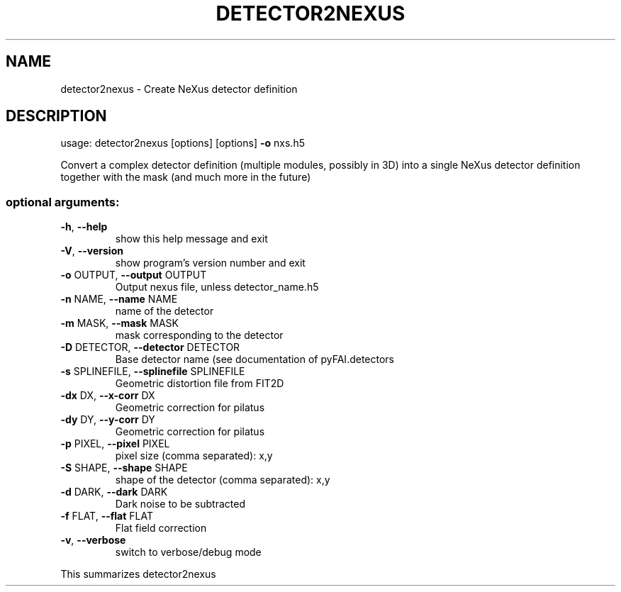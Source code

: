 .\" DO NOT MODIFY THIS FILE!  It was generated by help2man 1.46.4.
.TH DETECTOR2NEXUS "1" "December 2016" "PyFAI" "User Commands"
.SH NAME
detector2nexus \- Create NeXus detector definition
.SH DESCRIPTION
usage: detector2nexus [options] [options] \fB\-o\fR nxs.h5
.PP
Convert a complex detector definition (multiple modules, possibly in 3D) into
a single NeXus detector definition together with the mask (and much more in
the future)
.SS "optional arguments:"
.TP
\fB\-h\fR, \fB\-\-help\fR
show this help message and exit
.TP
\fB\-V\fR, \fB\-\-version\fR
show program's version number and exit
.TP
\fB\-o\fR OUTPUT, \fB\-\-output\fR OUTPUT
Output nexus file, unless detector_name.h5
.TP
\fB\-n\fR NAME, \fB\-\-name\fR NAME
name of the detector
.TP
\fB\-m\fR MASK, \fB\-\-mask\fR MASK
mask corresponding to the detector
.TP
\fB\-D\fR DETECTOR, \fB\-\-detector\fR DETECTOR
Base detector name (see documentation of
pyFAI.detectors
.TP
\fB\-s\fR SPLINEFILE, \fB\-\-splinefile\fR SPLINEFILE
Geometric distortion file from FIT2D
.TP
\fB\-dx\fR DX, \fB\-\-x\-corr\fR DX
Geometric correction for pilatus
.TP
\fB\-dy\fR DY, \fB\-\-y\-corr\fR DY
Geometric correction for pilatus
.TP
\fB\-p\fR PIXEL, \fB\-\-pixel\fR PIXEL
pixel size (comma separated): x,y
.TP
\fB\-S\fR SHAPE, \fB\-\-shape\fR SHAPE
shape of the detector (comma separated): x,y
.TP
\fB\-d\fR DARK, \fB\-\-dark\fR DARK
Dark noise to be subtracted
.TP
\fB\-f\fR FLAT, \fB\-\-flat\fR FLAT
Flat field correction
.TP
\fB\-v\fR, \fB\-\-verbose\fR
switch to verbose/debug mode
.PP
This summarizes detector2nexus
